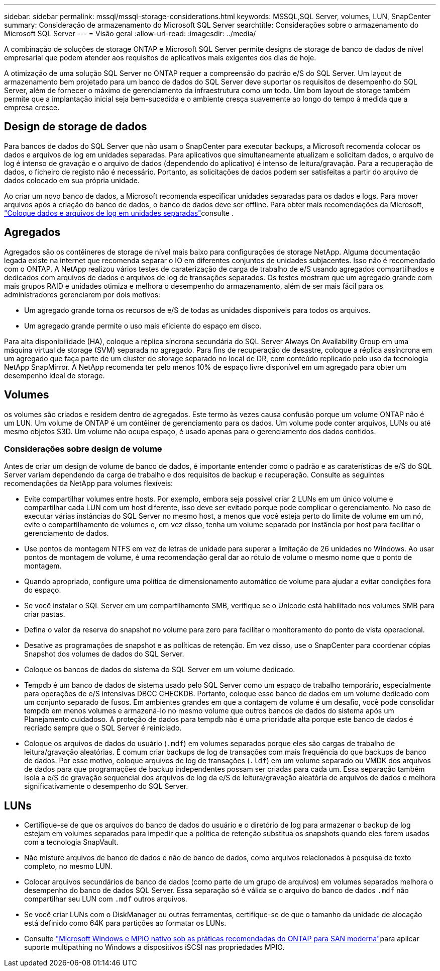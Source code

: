 ---
sidebar: sidebar 
permalink: mssql/mssql-storage-considerations.html 
keywords: MSSQL,SQL Server, volumes, LUN, SnapCenter 
summary: Consideração de armazenamento do Microsoft SQL Server 
searchtitle: Considerações sobre o armazenamento do Microsoft SQL Server 
---
= Visão geral
:allow-uri-read: 
:imagesdir: ../media/


[role="lead"]
A combinação de soluções de storage ONTAP e Microsoft SQL Server permite designs de storage de banco de dados de nível empresarial que podem atender aos requisitos de aplicativos mais exigentes dos dias de hoje.

A otimização de uma solução SQL Server no ONTAP requer a compreensão do padrão e/S do SQL Server. Um layout de armazenamento bem projetado para um banco de dados do SQL Server deve suportar os requisitos de desempenho do SQL Server, além de fornecer o máximo de gerenciamento da infraestrutura como um todo. Um bom layout de storage também permite que a implantação inicial seja bem-sucedida e o ambiente cresça suavemente ao longo do tempo à medida que a empresa cresce.



== Design de storage de dados

Para bancos de dados do SQL Server que não usam o SnapCenter para executar backups, a Microsoft recomenda colocar os dados e arquivos de log em unidades separadas. Para aplicativos que simultaneamente atualizam e solicitam dados, o arquivo de log é intenso de gravação e o arquivo de dados (dependendo do aplicativo) é intenso de leitura/gravação. Para a recuperação de dados, o ficheiro de registo não é necessário. Portanto, as solicitações de dados podem ser satisfeitas a partir do arquivo de dados colocado em sua própria unidade.

Ao criar um novo banco de dados, a Microsoft recomenda especificar unidades separadas para os dados e logs. Para mover arquivos após a criação do banco de dados, o banco de dados deve ser offline. Para obter mais recomendações da Microsoft, link:https://docs.microsoft.com/en-us/sql/relational-databases/policy-based-management/place-data-and-log-files-on-separate-drives?view=sql-server-ver15["Coloque dados e arquivos de log em unidades separadas"^]consulte .



== Agregados

Agregados são os contêineres de storage de nível mais baixo para configurações de storage NetApp. Alguma documentação legada existe na internet que recomenda separar o IO em diferentes conjuntos de unidades subjacentes. Isso não é recomendado com o ONTAP. A NetApp realizou vários testes de caraterização de carga de trabalho de e/S usando agregados compartilhados e dedicados com arquivos de dados e arquivos de log de transações separados. Os testes mostram que um agregado grande com mais grupos RAID e unidades otimiza e melhora o desempenho do armazenamento, além de ser mais fácil para os administradores gerenciarem por dois motivos:

* Um agregado grande torna os recursos de e/S de todas as unidades disponíveis para todos os arquivos.
* Um agregado grande permite o uso mais eficiente do espaço em disco.


Para alta disponibilidade (HA), coloque a réplica síncrona secundária do SQL Server Always On Availability Group em uma máquina virtual de storage (SVM) separada no agregado. Para fins de recuperação de desastre, coloque a réplica assíncrona em um agregado que faça parte de um cluster de storage separado no local de DR, com conteúdo replicado pelo uso da tecnologia NetApp SnapMirror. A NetApp recomenda ter pelo menos 10% de espaço livre disponível em um agregado para obter um desempenho ideal de storage.



== Volumes

os volumes são criados e residem dentro de agregados. Este termo às vezes causa confusão porque um volume ONTAP não é um LUN. Um volume de ONTAP é um contêiner de gerenciamento para os dados. Um volume pode conter arquivos, LUNs ou até mesmo objetos S3D. Um volume não ocupa espaço, é usado apenas para o gerenciamento dos dados contidos.



=== Considerações sobre design de volume

Antes de criar um design de volume de banco de dados, é importante entender como o padrão e as caraterísticas de e/S do SQL Server variam dependendo da carga de trabalho e dos requisitos de backup e recuperação. Consulte as seguintes recomendações da NetApp para volumes flexíveis:

* Evite compartilhar volumes entre hosts. Por exemplo, embora seja possível criar 2 LUNs em um único volume e compartilhar cada LUN com um host diferente, isso deve ser evitado porque pode complicar o gerenciamento. No caso de executar várias instâncias do SQL Server no mesmo host, a menos que você esteja perto do limite de volume em um nó, evite o compartilhamento de volumes e, em vez disso, tenha um volume separado por instância por host para facilitar o gerenciamento de dados.
* Use pontos de montagem NTFS em vez de letras de unidade para superar a limitação de 26 unidades no Windows. Ao usar pontos de montagem de volume, é uma recomendação geral dar ao rótulo de volume o mesmo nome que o ponto de montagem.
* Quando apropriado, configure uma política de dimensionamento automático de volume para ajudar a evitar condições fora do espaço.
* Se você instalar o SQL Server em um compartilhamento SMB, verifique se o Unicode está habilitado nos volumes SMB para criar pastas.
* Defina o valor da reserva do snapshot no volume para zero para facilitar o monitoramento do ponto de vista operacional.
* Desative as programações de snapshot e as políticas de retenção. Em vez disso, use o SnapCenter para coordenar cópias Snapshot dos volumes de dados do SQL Server.
* Coloque os bancos de dados do sistema do SQL Server em um volume dedicado.
* Tempdb é um banco de dados de sistema usado pelo SQL Server como um espaço de trabalho temporário, especialmente para operações de e/S intensivas DBCC CHECKDB. Portanto, coloque esse banco de dados em um volume dedicado com um conjunto separado de fusos. Em ambientes grandes em que a contagem de volume é um desafio, você pode consolidar tempdb em menos volumes e armazená-lo no mesmo volume que outros bancos de dados do sistema após um Planejamento cuidadoso. A proteção de dados para tempdb não é uma prioridade alta porque este banco de dados é recriado sempre que o SQL Server é reiniciado.
* Coloque os arquivos de dados do usuário (`.mdf`) em volumes separados porque eles são cargas de trabalho de leitura/gravação aleatórias. É comum criar backups de log de transações com mais frequência do que backups de banco de dados. Por esse motivo, coloque arquivos de log de transações (`.ldf`) em um volume separado ou VMDK dos arquivos de dados para que programações de backup independentes possam ser criadas para cada um. Essa separação também isola a e/S de gravação sequencial dos arquivos de log da e/S de leitura/gravação aleatória de arquivos de dados e melhora significativamente o desempenho do SQL Server.




== LUNs

* Certifique-se de que os arquivos do banco de dados do usuário e o diretório de log para armazenar o backup de log estejam em volumes separados para impedir que a política de retenção substitua os snapshots quando eles forem usados com a tecnologia SnapVault.
* Não misture arquivos de banco de dados e não de banco de dados, como arquivos relacionados à pesquisa de texto completo, no mesmo LUN.
* Colocar arquivos secundários de banco de dados (como parte de um grupo de arquivos) em volumes separados melhora o desempenho do banco de dados SQL Server. Essa separação só é válida se o arquivo do banco de dados `.mdf` não compartilhar seu LUN com `.mdf` outros arquivos.
* Se você criar LUNs com o DiskManager ou outras ferramentas, certifique-se de que o tamanho da unidade de alocação está definido como 64K para partições ao formatar os LUNs.
* Consulte link:https://www.netapp.com/media/10680-tr4080.pdf["Microsoft Windows e MPIO nativo sob as práticas recomendadas do ONTAP para SAN moderna"]para aplicar suporte multipathing no Windows a dispositivos iSCSI nas propriedades MPIO.

